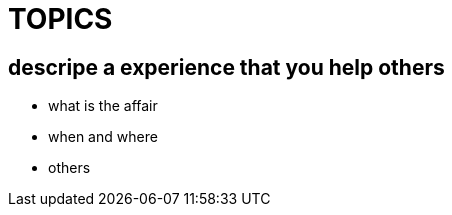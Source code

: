= TOPICS

== descripe a experience that you help others

* what is the affair
* when and where
* others